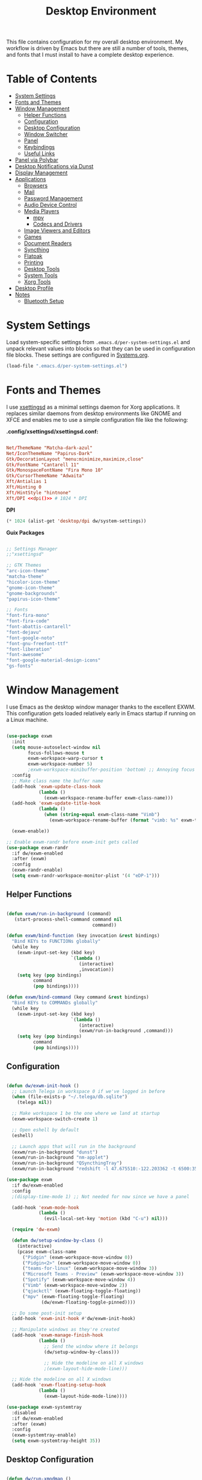 #+TITLE: Desktop Environment
#+PROPERTY: header-args :mkdirp yes

This file contains configuration for my overall desktop environment.  My workflow is driven by Emacs but there are still a number of tools, themes, and fonts that I must install to have a complete desktop experience.

* Table of Contents
:PROPERTIES:
:TOC:      this
:END:
-  [[#system-settings][System Settings]]
-  [[#fonts-and-themes][Fonts and Themes]]
-  [[#window-management][Window Management]]
  -  [[#helper-functions][Helper Functions]]
  -  [[#configuration][Configuration]]
  -  [[#desktop-configuration][Desktop Configuration]]
  -  [[#window-switcher][Window Switcher]]
  -  [[#panel][Panel]]
  -  [[#keybindings][Keybindings]]
  -  [[#useful-links][Useful Links]]
-  [[#panel-via-polybar][Panel via Polybar]]
-  [[#desktop-notifications-via-dunst][Desktop Notifications via Dunst]]
-  [[#display-management][Display Management]]
-  [[#applications][Applications]]
  -  [[#browsers][Browsers]]
  -  [[#mail][Mail]]
  -  [[#password-management][Password Management]]
  -  [[#audio-device-control][Audio Device Control]]
  -  [[#media-players][Media Players]]
    -  [[#mpv][mpv]]
    -  [[#codecs-and-drivers][Codecs and Drivers]]
  -  [[#image-viewers-and-editors][Image Viewers and Editors]]
  -  [[#games][Games]]
  -  [[#document-readers][Document Readers]]
  -  [[#syncthing][Syncthing]]
  -  [[#flatpak][Flatpak]]
  -  [[#printing][Printing]]
  -  [[#desktop-tools][Desktop Tools]]
  -  [[#system-tools][System Tools]]
  -  [[#xorg-tools][Xorg Tools]]
-  [[#desktop-profile][Desktop Profile]]
-  [[#notes][Notes]]
  -  [[#bluetooth-setup][Bluetooth Setup]]

* System Settings

Load system-specific settings from =.emacs.d/per-system-settings.el= and unpack relevant values into blocks so that they can be used in configuration file blocks.  These settings are configured in [[file:Systems.org::*Per-System Settings][Systems.org]].

#+NAME: system-settings
#+BEGIN_SRC emacs-lisp :session system-settings
(load-file ".emacs.d/per-system-settings.el")
#+END_SRC

* Fonts and Themes

I use [[https://github.com/derat/xsettingsd][xsettingsd]] as a minimal settings daemon for Xorg applications.  It replaces similar daemons from desktop environments like GNOME and XFCE and enables me to use a simple configuration file like the following:

*.config/xsettingsd/xsettingsd.conf:*

#+begin_src conf :tangle .config/xsettingsd/xsettingsd.conf :noweb yes

Net/ThemeName "Matcha-dark-azul"
Net/IconThemeName "Papirus-Dark"
Gtk/DecorationLayout "menu:minimize,maximize,close"
Gtk/FontName "Cantarell 11"
Gtk/MonospaceFontName "Fira Mono 10"
Gtk/CursorThemeName "Adwaita"
Xft/Antialias 1
Xft/Hinting 0
Xft/HintStyle "hintnone"
Xft/DPI <<dpi()>> # 1024 * DPI

#+end_src

*DPI*

#+NAME: dpi
#+BEGIN_SRC emacs-lisp :session=system-settings :var settings=system-settings
(* 1024 (alist-get 'desktop/dpi dw/system-settings))
#+END_SRC

*Guix Packages*

#+begin_src scheme :noweb-ref packages :noweb-sep ""

;; Settings Manager
;;"xsettingsd"

;; GTK Themes
"arc-icon-theme"
"matcha-theme"
"hicolor-icon-theme"
"gnome-icon-theme"
"gnome-backgrounds"
"papirus-icon-theme"

;; Fonts
"font-fira-mono"
"font-fira-code"
"font-abattis-cantarell"
"font-dejavu"
"font-google-noto"
"font-gnu-freefont-ttf"
"font-liberation"
"font-awesome"
"font-google-material-design-icons"
"gs-fonts"

#+end_src

* Window Management

I use Emacs as the desktop window manager thanks to the excellent EXWM.  This configuration gets loaded relatively early in Emacs startup if running on a Linux machine.

#+begin_src emacs-lisp :tangle .emacs.d/exwm.el

(use-package exwm
  :init
  (setq mouse-autoselect-window nil
        focus-follows-mouse t
        exwm-workspace-warp-cursor t
        exwm-workspace-number 5)
        ;exwm-workspace-minibuffer-position 'bottom) ;; Annoying focus issues
  :config
  ;; Make class name the buffer name
  (add-hook 'exwm-update-class-hook
            (lambda ()
              (exwm-workspace-rename-buffer exwm-class-name)))
  (add-hook 'exwm-update-title-hook
            (lambda ()
              (when (string-equal exwm-class-name "Vimb")
                (exwm-workspace-rename-buffer (format "vimb: %s" exwm-title)))))

  (exwm-enable))

;; Enable exwm-randr before exwm-init gets called
(use-package exwm-randr
  :if dw/exwm-enabled
  :after (exwm)
  :config
  (exwm-randr-enable)
  (setq exwm-randr-workspace-monitor-plist '(4 "eDP-1")))

#+end_src

** Helper Functions

#+begin_src emacs-lisp :tangle .emacs.d/exwm.el

  (defun exwm/run-in-background (command)
     (start-process-shell-command command nil
                                  command))

  (defun exwm/bind-function (key invocation &rest bindings)
    "Bind KEYs to FUNCTIONs globally"
    (while key
      (exwm-input-set-key (kbd key)
                          `(lambda ()
                             (interactive)
                             ,invocation))
      (setq key (pop bindings)
            command
            (pop bindings))))

  (defun exwm/bind-command (key command &rest bindings)
    "Bind KEYs to COMMANDs globally"
    (while key
      (exwm-input-set-key (kbd key)
                          `(lambda ()
                             (interactive)
                             (exwm/run-in-background ,command)))
      (setq key (pop bindings)
            command
            (pop bindings))))

#+END_SRC

** Configuration

#+begin_src emacs-lisp :tangle .emacs.d/exwm.el

  (defun dw/exwm-init-hook ()
    ;; Launch Telega in workspace 0 if we've logged in before
    (when (file-exists-p "~/.telega/db.sqlite")
      (telega nil))

    ;; Make workspace 1 be the one where we land at startup
    (exwm-workspace-switch-create 1)

    ;; Open eshell by default
    (eshell)

    ;; Launch apps that will run in the background
    (exwm/run-in-background "dunst")
    (exwm/run-in-background "nm-applet")
    (exwm/run-in-background "QSyncthingTray")
    (exwm/run-in-background "redshift -l 47.675510:-122.203362 -t 6500:3500"))

  (use-package exwm
    :if dw/exwm-enabled
    :config
    ;(display-time-mode 1) ;; Not needed for now since we have a panel

    (add-hook 'exwm-mode-hook
              (lambda ()
                (evil-local-set-key 'motion (kbd "C-u") nil)))

    (require 'dw-exwm)

    (defun dw/setup-window-by-class ()
      (interactive)
      (pcase exwm-class-name
        ("Pidgin" (exwm-workspace-move-window 0))
        ("Pidgin<2>" (exwm-workspace-move-window 0))
        ("teams-for-linux" (exwm-workspace-move-window 3))
        ("Microsoft Teams - Preview" (exwm-workspace-move-window 3))
        ("Spotify" (exwm-workspace-move-window 4))
        ("Vimb" (exwm-workspace-move-window 2))
        ("qjackctl" (exwm-floating-toggle-floating))
        ("mpv" (exwm-floating-toggle-floating)
               (dw/exwm-floating-toggle-pinned))))

    ;; Do some post-init setup
    (add-hook 'exwm-init-hook #'dw/exwm-init-hook)

    ;; Manipulate windows as they're created
    (add-hook 'exwm-manage-finish-hook
              (lambda ()
                ;; Send the window where it belongs
                (dw/setup-window-by-class)))

                ;; Hide the modeline on all X windows
                ;(exwm-layout-hide-mode-line)))

    ;; Hide the modeline on all X windows
    (add-hook 'exwm-floating-setup-hook
              (lambda ()
                (exwm-layout-hide-mode-line))))

  (use-package exwm-systemtray
    :disabled
    :if dw/exwm-enabled
    :after (exwm)
    :config
    (exwm-systemtray-enable)
    (setq exwm-systemtray-height 35))

#+END_SRC

** Desktop Configuration

#+begin_src emacs-lisp :tangle .emacs.d/exwm.el

  (defun dw/run-xmodmap ()
    (interactive)
    (start-process-shell-command "xmodmap" nil "xmodmap ~/.dotfiles/.config/i3/Xmodmap"))

  (defun dw/update-wallpapers ()
    (interactive)
    (start-process-shell-command "feh" nil "feh --bg-scale ~/.dotfiles/backgrounds/mountains-1412683.jpg"))

  (setq dw/panel-process nil)
  (defun dw/kill-panel ()
    (interactive)
    (when dw/panel-process
      (ignore-errors
        (kill-process dw/panel-process)))
    (setq dw/panel-process nil))

  (defun dw/start-panel ()
    (interactive)
    (dw/kill-panel)
    (setq dw/panel-process (start-process-shell-command "polybar" nil "polybar panel")))

  (defun dw/update-screen-layout ()
    (interactive)
    (let ((layout-script "~/.bin/update-screens"))
       (message "Running screen layout script: %s" layout-script)
       (start-process-shell-command "xrandr" nil layout-script)))

  (defun dw/configure-desktop ()
    (interactive)
      (dw/run-xmodmap)
      (dw/update-screen-layout)
      (run-at-time "2 sec" nil (lambda () (dw/update-wallpapers))))

  (defun dw/on-exwm-init ()
    (dw/configure-desktop)
    (dw/start-panel))

  (when dw/exwm-enabled
    ;; Configure the desktop for first load
    (add-hook 'exwm-init-hook #'dw/on-exwm-init))

#+END_SRC

** Window Switcher

#+begin_src emacs-lisp :tangle .emacs.d/exwm.el

  (defalias 'switch-to-buffer-original 'exwm-workspace-switch-to-buffer)
  ;; (defalias 'switch-to-buffer 'exwm-workspace-switch-to-buffer)

  ;; (defun dw/counsel-switch-buffer ()
  ;;   "Switch to another buffer.
  ;; Display a preview of the selected ivy completion candidate buffer
  ;; in the current window."
  ;;   (interactive)
  ;;   (ivy-read "Switch to buffer: " 'internal-complete-buffer
  ;;             :preselect (buffer-name (other-buffer (current-buffer)))
  ;;             :keymap ivy-switch-buffer-map
  ;;             :action #'ivy--switch-buffer-action
  ;;             :matcher #'ivy--switch-buffer-matcher
  ;;             :caller 'counsel-switch-buffer
  ;;             :unwind #'counsel--switch-buffer-unwind
  ;;             :update-fn 'counsel--switch-buffer-update-fn)
  ;; )

#+end_src

** Panel

#+begin_src emacs-lisp :tangle .emacs.d/exwm.el

(defun dw/send-polybar-hook (name number)
  (start-process-shell-command "polybar-msg" nil (format "polybar-msg hook %s %s" name number)))

(defun dw/update-polybar-exwm ()
  (dw/send-polybar-hook "exwm" 1))

(defun dw/update-polybar-telegram ()
  (dw/send-polybar-hook "telegram" 1))

(defun dw/polybar-exwm-workspace ()
  (pcase exwm-workspace-current-index
    (0 "")
    (1 "")
    (2 "")
    (3 "")
    (4 "")))

(defun dw/polybar-mail-count (max-count)
  (if dw/mail-enabled
    (let* ((mail-count (shell-command-to-string
                         (format "mu find --nocolor -n %s \"%s\" | wc -l" max-count dw/mu4e-inbox-query))))
      (format " %s" (string-trim mail-count)))
    ""))

(defun dw/telega-normalize-name (chat-name)
  (let* ((trimmed-name (string-trim-left (string-trim-right chat-name "}") "◀{"))
         (first-name (nth 0 (split-string trimmed-name " "))))
    first-name))

(defun dw/propertized-to-polybar (buffer-name)
  (let* ((text (substring-no-properties buffer-name))
         (fg-face (get-text-property 0 'face buffer-name))
         (fg-color (face-attribute fg-face :foreground)))
    (format "%%{F%s}%s%%{F-}" fg-color (dw/telega-normalize-name text))))

(defun dw/polybar-telegram-chats ()
  (if (> (length tracking-buffers) 0)
    (format " %s" (string-join (mapcar 'dw/propertized-to-polybar tracking-buffers) ", "))
    ""))

(add-hook 'exwm-workspace-switch-hook #'dw/update-polybar-exwm)

#+end_src

** Keybindings

#+begin_src emacs-lisp :tangle .emacs.d/exwm.el

  (when dw/exwm-enabled
    ;; These keys should always pass through to Emacs
    (setq exwm-input-prefix-keys
      '(?\C-x
        ?\C-h
        ?\M-x
        ?\M-`
        ?\M-&
        ?\M-:
        ?\C-\M-j  ;; Buffer list
        ?\C-\M-k  ;; Browser list
        ?\C-\     ;; Ctrl+Space
        ?\C-\;))

    ;; Ctrl+Q will enable the next key to be sent directly
    (define-key exwm-mode-map [?\C-q] 'exwm-input-send-next-key)

    (exwm/bind-command
      "s-p" "playerctl play-pause"
      "s-[" "playerctl previous"
      "s-]" "playerctl next")

    (use-package desktop-environment
      :after exwm
      :config (desktop-environment-mode)
      :custom
      (desktop-environment-brightness-small-increment "2%+")
      (desktop-environment-brightness-small-decrement "2%-")
      (desktop-environment-brightness-normal-increment "5%+")
      (desktop-environment-brightness-normal-decrement "5%-"))

    ;; This needs a more elegant ASCII banner
    (defhydra hydra-exwm-move-resize (:timeout 4)
      "Move/Resize Window (Shift is bigger steps, Ctrl moves window)"
      ("j" (lambda () (interactive) (exwm-layout-enlarge-window 10)) "V 10")
      ("J" (lambda () (interactive) (exwm-layout-enlarge-window 30)) "V 30")
      ("k" (lambda () (interactive) (exwm-layout-shrink-window 10)) "^ 10")
      ("K" (lambda () (interactive) (exwm-layout-shrink-window 30)) "^ 30")
      ("h" (lambda () (interactive) (exwm-layout-shrink-window-horizontally 10)) "< 10")
      ("H" (lambda () (interactive) (exwm-layout-shrink-window-horizontally 30)) "< 30")
      ("l" (lambda () (interactive) (exwm-layout-enlarge-window-horizontally 10)) "> 10")
      ("L" (lambda () (interactive) (exwm-layout-enlarge-window-horizontally 30)) "> 30")
      ("C-j" (lambda () (interactive) (exwm-floating-move 0 10)) "V 10")
      ("C-S-j" (lambda () (interactive) (exwm-floating-move 0 30)) "V 30")
      ("C-k" (lambda () (interactive) (exwm-floating-move 0 -10)) "^ 10")
      ("C-S-k" (lambda () (interactive) (exwm-floating-move 0 -30)) "^ 30")
      ("C-h" (lambda () (interactive) (exwm-floating-move -10 0)) "< 10")
      ("C-S-h" (lambda () (interactive) (exwm-floating-move -30 0)) "< 30")
      ("C-l" (lambda () (interactive) (exwm-floating-move 10 0)) "> 10")
      ("C-S-l" (lambda () (interactive) (exwm-floating-move 30 0)) "> 30")
      ("f" nil "finished" :exit t))

    ;; Workspace switching
    (setq exwm-input-global-keys
           `(([?\s-\C-r] . exwm-reset)
             ([?\s-w] . exwm-workspace-switch)
             ([?\s-r] . hydra-exwm-move-resize/body)
             ([?\s-e] . dired-jump)
             ([?\s-E] . (lambda () (interactive) (dired "~")))
             ([?\s-Q] . (lambda () (interactive) (kill-buffer)))
             ([?\s-`] . (lambda () (interactive) (exwm-workspace-switch-create 0)))
             ,@(mapcar (lambda (i)
                         `(,(kbd (format "s-%d" i)) .
                            (lambda ()
                             (interactive)
                             (exwm-workspace-switch-create ,i))))
                        (number-sequence 0 9))))

    (exwm-input-set-key (kbd "<s-return>") 'vterm)
    (exwm-input-set-key (kbd "s-SPC") 'counsel-linux-app)
    (exwm-input-set-key (kbd "s-f") 'exwm-layout-toggle-fullscreen))

#+END_SRC

** Useful Links

- https://github.com/ch11ng/exwm/wiki
- https://www.reddit.com/r/emacs/comments/6huok9/exwm_configs/
- https://ambrevar.xyz/de/index.html

* Panel via Polybar

I use [[https://github.com/polybar/polybar][Polybar]] to display a panel at the top of the primary screen to display my current EXWM workspace, CPU usage and temperature, battery status, time, and system tray.  It uses some custom hooks back into Emacs via =emacsclient=.

*Panel Height and Fonts*

#+NAME: polybar-height
#+BEGIN_SRC emacs-lisp :session system-settings
(alist-get 'polybar/height dw/system-settings)
#+END_SRC

#+NAME: polybar-font-0-size
#+BEGIN_SRC emacs-lisp :session system-settings
(alist-get 'polybar/font-0-size dw/system-settings)
#+END_SRC

#+NAME: polybar-font-1-size
#+BEGIN_SRC emacs-lisp :session system-settings
(alist-get 'polybar/font-1-size dw/system-settings)
#+END_SRC

#+NAME: polybar-font-2-size
#+BEGIN_SRC emacs-lisp :session system-settings
(alist-get 'polybar/font-2-size dw/system-settings)
#+END_SRC

#+NAME: polybar-font-3-size
#+BEGIN_SRC emacs-lisp :session system-settings
(alist-get 'polybar/font-3-size dw/system-settings)
#+END_SRC

*.config/polybar/config:*

#+begin_src conf :tangle .config/polybar/config :noweb yes

; Docs: https://github.com/polybar/polybar
;==========================================================

[settings]
screenchange-reload = true

[global/wm]
margin-top = 0
margin-bottom = 0

[colors]
background = #f01c1f26
background-alt = #576075
foreground = #dfdfdf
foreground-alt = #555
primary = #ffb52a
secondary = #e60053
alert = #bd2c40
underline-1 = #89AAEB

[bar/panel]
width = 100%
height = <<polybar-height()>>
offset-x = 0
offset-y = 0
fixed-center = true
enable-ipc = true

background = ${colors.background}
foreground = ${colors.foreground}

line-size = 2
line-color = #f00

border-size = 0
border-color = #00000000

padding-top = 5
padding-left = 1
padding-right = 1

module-margin = 1

font-0 = "Cantarell:size=<<polybar-font-0-size()>>:weight=bold;2"
font-1 = "Font Awesome:size=<<polybar-font-1-size()>>;2"
font-2 = "Material Icons:size=<<polybar-font-2-size()>>;5"
font-3 = "Fira Mono:size=<<polybar-font-3-size()>>;-3"

modules-left = exwm
modules-center = spotify
modules-right = telegram mu4e cpu temperature battery date

tray-position = right
tray-padding = 2
tray-maxsize = 28

cursor-click = pointer
cursor-scroll = ns-resize

[module/exwm]
type = custom/ipc
hook-0 = emacsclient -e "(dw/polybar-exwm-workspace)" | sed -e 's/^"//' -e 's/"$//'
initial = 1
format-underline = ${colors.underline-1}
format-background = ${colors.background-alt}
format-padding = 1

[module/spotify]
type = custom/script
exec = ~/.config/polybar/player-status.sh
interval = 3

[module/mu4e]
type = custom/ipc
hook-0 = emacsclient -e '(dw/polybar-mail-count 500)' | sed -e 's/^"//' -e 's/"$//'
initial = 1
format-underline = ${colors.underline-1}
click-left = emacsclient -e '(dw/go-to-inbox)'

[module/telegram]
type = custom/ipc
hook-0 = emacsclient -e '(dw/polybar-telegram-chats)' | sed -e 's/^"//' -e 's/"$//'
format-padding = 3
initial = 1

[module/xkeyboard]
type = internal/xkeyboard
blacklist-0 = num lock

format-prefix-font = 1
format-prefix-foreground = ${colors.foreground-alt}
format-prefix-underline = ${colors.underline-1}

label-layout = %layout%
label-layout-underline = ${colors.underline-1}

label-indicator-padding = 2
label-indicator-margin = 1
label-indicator-underline = ${colors.underline-1}

[module/cpu]
type = internal/cpu
interval = 2
format = <label> <ramp-coreload>
format-underline = ${colors.underline-1}
click-left = emacsclient -e "(proced)"
label = %percentage:2%%
ramp-coreload-spacing = 0
ramp-coreload-0 = ▁
ramp-coreload-0-foreground = ${colors.foreground-alt}
ramp-coreload-1 = ▂
ramp-coreload-2 = ▃
ramp-coreload-3 = ▄
ramp-coreload-4 = ▅
ramp-coreload-5 = ▆
ramp-coreload-6 = ▇

[module/memory]
type = internal/memory
interval = 2
format-prefix = "M:"
format-prefix-foreground = ${colors.foreground-alt}
format-underline = ${colors.underline-1}
label = %percentage_used%%

[module/date]
type = internal/date
interval = 5

date = "%a %b %e"
date-alt = "%A %B %d %Y"

time = %l:%M %p
time-alt = %H:%M:%S

format-prefix-foreground = ${colors.foreground-alt}
format-underline = ${colors.underline-1}

label = %date% %time%

[module/battery]
type = internal/battery
battery = BAT0
adapter = ADP1
full-at = 98
time-format = %-l:%M

label-charging = %percentage%% / %time%
format-charging = <animation-charging> <label-charging>
format-charging-underline = ${colors.underline-1}

label-discharging = %percentage%% / %time%
format-discharging = <ramp-capacity> <label-discharging>
format-discharging-underline = ${self.format-charging-underline}

format-full = <ramp-capacity> <label-full>
format-full-underline = ${self.format-charging-underline}

ramp-capacity-0 = 
ramp-capacity-1 = 
ramp-capacity-2 = 
ramp-capacity-3 = 
ramp-capacity-4 = 

animation-charging-0 = 
animation-charging-1 = 
animation-charging-2 = 
animation-charging-3 = 
animation-charging-4 = 
animation-charging-framerate = 750

[module/temperature]
type = internal/temperature
thermal-zone = 0
warn-temperature = 60

format = <label> <ramp>
format-underline = ${colors.underline-1}
format-warn = <label-warn> <ramp>
format-warn-underline = ${self.format-underline}

label = %temperature-c%
label-warn = %temperature-c%!
label-warn-foreground = ${colors.secondary}

ramp-0 = ▁
ramp-0-foreground = ${colors.foreground-alt}
ramp-1 = ▂
ramp-2 = ▃
ramp-3 = ▄
ramp-4 = ▅
ramp-5 = ▆
ramp-6 = ▇
ramp-foreground = ${colors.foreground-alt}

#+end_src

I created a simple script to grab Spotify player information using =playerctl=:

*.config/polybar/player-status.sh:*

#+begin_src sh :tangle .config/polybar/player-status.sh :shebang #!/bin/sh

status="$(playerctl -p spotify status 2>&1)"
if [ "$status" != "No players found" ]
then
  artist="$(playerctl -p spotify metadata artist)"
  if [ "$artist" != "" ]
  then
    echo " $(playerctl -p spotify metadata artist) - $(playerctl -p spotify metadata title)"
  else
    # Clear any string that was previously displayed
    echo ""
  fi
else
  # Clear any string that was previously displayed
  echo ""
fi

#+end_src

*Guix Packages*

#+begin_src scheme :noweb-ref packages :noweb-sep ""

"polybar"

#+end_src

* Desktop Notifications via Dunst

[[https://dunst-project.org/][Dunst]] is a minimal interface for displaying desktop notifications.  It is quite hackable but I'm not currently taking much advantage of its power.  One useful feature is the ability to recall notification history; the keybinding is =C-`= in my configuration (though I'd prefer if I could invoke it from an Emacs keybinding somehow).

*Font and Icon Sizes*

#+NAME: dunst-font-size
#+BEGIN_SRC emacs-lisp :session system-settings
(alist-get 'dunst/font-size dw/system-settings)
#+END_SRC

#+NAME: dunst-max-icon-size
#+BEGIN_SRC emacs-lisp :session system-settings
(alist-get 'dunst/max-icon-size dw/system-settings)
#+END_SRC

*.config/dunst/dunstrc:*

#+begin_src conf :tangle .config/dunst/dunstrc :noweb yes

[global]
    ### Display ###
    monitor = 0

    # The geometry of the window:
    #   [{width}]x{height}[+/-{x}+/-{y}]
    geometry = "500x10-10+50"

    # Show how many messages are currently hidden (because of geometry).
    indicate_hidden = yes

    # Shrink window if it's smaller than the width.  Will be ignored if
    # width is 0.
    shrink = no

    # The transparency of the window.  Range: [0; 100].
    transparency = 15

    # The height of the entire notification.  If the height is smaller
    # than the font height and padding combined, it will be raised
    # to the font height and padding.
    notification_height = 0

    # Draw a line of "separator_height" pixel height between two
    # notifications.
    # Set to 0 to disable.
    separator_height = 1
    separator_color = frame

    # Padding between text and separator.
    padding = 8

    # Horizontal padding.
    horizontal_padding = 8

    # Defines width in pixels of frame around the notification window.
    # Set to 0 to disable.
    frame_width = 2

    # Defines color of the frame around the notification window.
    frame_color = "#89AAEB"

    # Sort messages by urgency.
    sort = yes

    # Don't remove messages, if the user is idle (no mouse or keyboard input)
    # for longer than idle_threshold seconds.
    idle_threshold = 120

    ### Text ###

    font = Cantarell <<dunst-font-size()>>

    # The spacing between lines.  If the height is smaller than the
    # font height, it will get raised to the font height.
    line_height = 0
    markup = full

    # The format of the message.  Possible variables are:
    #   %a  appname
    #   %s  summary
    #   %b  body
    #   %i  iconname (including its path)
    #   %I  iconname (without its path)
    #   %p  progress value if set ([  0%] to [100%]) or nothing
    #   %n  progress value if set without any extra characters
    #   %%  Literal %
    # Markup is allowed
    format = "<b>%s</b>\n%b"

    # Alignment of message text.
    # Possible values are "left", "center" and "right".
    alignment = left

    # Show age of message if message is older than show_age_threshold
    # seconds.
    # Set to -1 to disable.
    show_age_threshold = 60

    # Split notifications into multiple lines if they don't fit into
    # geometry.
    word_wrap = yes

    # When word_wrap is set to no, specify where to make an ellipsis in long lines.
    # Possible values are "start", "middle" and "end".
    ellipsize = middle

    # Ignore newlines '\n' in notifications.
    ignore_newline = no

    # Stack together notifications with the same content
    stack_duplicates = true

    # Hide the count of stacked notifications with the same content
    hide_duplicate_count = false

    # Display indicators for URLs (U) and actions (A).
    show_indicators = yes

    ### Icons ###

    # Align icons left/right/off
    icon_position = left

    # Scale larger icons down to this size, set to 0 to disable
    max_icon_size = <<dunst-max-icon-size()>>

    # Paths to default icons.
    icon_path = /home/daviwil/.guix-extra-profiles/desktop/desktop/share/icons/gnome/48x48/status/:/home/daviwil/.guix-extra-profiles/desktop/desktop/share/icons/gnome/48x48/devices/

    ### History ###

    # Should a notification popped up from history be sticky or timeout
    # as if it would normally do.
    sticky_history = no

    # Maximum amount of notifications kept in history
    history_length = 20

    ### Misc/Advanced ###

    # Browser for opening urls in context menu.
    browser = vimb

    # Always run rule-defined scripts, even if the notification is suppressed
    always_run_script = true

    # Define the title of the windows spawned by dunst
    title = Dunst

    # Define the class of the windows spawned by dunst
    class = Dunst

    startup_notification = false
    verbosity = mesg

    # Define the corner radius of the notification window
    # in pixel size. If the radius is 0, you have no rounded
    # corners.
    # The radius will be automatically lowered if it exceeds half of the
    # notification height to avoid clipping text and/or icons.
    corner_radius = 4

    mouse_left_click = close_current
    mouse_middle_click = do_action
    mouse_right_click = close_all

# Experimental features that may or may not work correctly. Do not expect them
# to have a consistent behaviour across releases.
[experimental]
    # Calculate the dpi to use on a per-monitor basis.
    # If this setting is enabled the Xft.dpi value will be ignored and instead
    # dunst will attempt to calculate an appropriate dpi value for each monitor
    # using the resolution and physical size. This might be useful in setups
    # where there are multiple screens with very different dpi values.
    per_monitor_dpi = false

[shortcuts]

    # Shortcuts are specified as [modifier+][modifier+]...key
    # Available modifiers are "ctrl", "mod1" (the alt-key), "mod2",
    # "mod3" and "mod4" (windows-key).
    # Xev might be helpful to find names for keys.

    # Close notification.
    #close = ctrl+space

    # Close all notifications.
    #close_all = ctrl+shift+space

    # Redisplay last message(s).
    # On the US keyboard layout "grave" is normally above TAB and left
    # of "1". Make sure this key actually exists on your keyboard layout,
    # e.g. check output of 'xmodmap -pke'
    history = ctrl+grave

    # Context menu.
    context = ctrl+shift+period

[urgency_low]
    # IMPORTANT: colors have to be defined in quotation marks.
    # Otherwise the "#" and following would be interpreted as a comment.
    background = "#222222"
    foreground = "#888888"
    timeout = 10
    # Icon for notifications with low urgency, uncomment to enable
    #icon = /path/to/icon

[urgency_normal]
    background = "#1c1f26"
    foreground = "#ffffff"
    timeout = 10
    # Icon for notifications with normal urgency, uncomment to enable
    #icon = /path/to/icon

[urgency_critical]
    background = "#900000"
    foreground = "#ffffff"
    frame_color = "#ff0000"
    timeout = 0
    # Icon for notifications with critical urgency, uncomment to enable
    #icon = /path/to/icon

#+end_src

*Guix Packages*

#+begin_src scheme :noweb-ref packages :noweb-sep ""

"dunst"

#+end_src

* Display Management

I use a script to automatically configure multiple displays with =xrandr= when I dock my laptops.  This script invokes =xrandr= differently based on the hostname of the machine.

#+begin_src sh :tangle .bin/update-screens :shebang #!/bin/sh

case $(hostname) in

    zerocool)
        xrandr --output VIRTUAL1 --off --output eDP1 --mode 2560x1440 --pos 3840x416 --rotate normal --output DP1 --off --output HDMI1 --off --output DP1-3 --off --output DP1-2 --off --output DP1-1 --primary --mode 3840x2160 --pos 0x0 --rotate normal --output DP2 --off
        ;;

    davinci)
        # Temporary: this is for docking my laptop at home with HDMI!
        #xrandr --output HDMI-2 --mode 3840x2160 --pos 0x0 --scale 0.6x0.6 --primary --rotate normal --output HDMI-1 --off --output DP-1 --off --output eDP-1 --mode 1920x1080 --pos 2304x216 --rotate normal --output DP-2 --off
        xrandr --output eDP-1 --mode 1920x1080 --pos 2560x360 --rotate normal --output DP-1-2 --primary --mode 2560x1440 --pos 0x0 --rotate normal --output HDMI-2 --off --output HDMI-1 --off --output DP-1 --off --output DP-1-3 --off --output DP-2 --off --output DP-1-1 --off
        ;;

    phantom)
        killall intel-virtual-o # Yeah, that's how killall sees the name
        intel-virtual-output

        xrandr --output VIRTUAL3 --off --output VIRTUAL2 --off --output VIRTUAL1 --primary --mode VIRTUAL1.447-3840x2160 --pos 0x0 --rotate normal --output eDP1 --mode 3840x2160 --pos 3840x0 --rotate normal --output VIRTUAL5 --off --output VIRTUAL4 --off --output VIRTUAL6 --off
        ;;

esac

#+end_src

* Applications

** Browsers

*Guix Packages*

#+begin_src scheme :noweb-ref packages :noweb-sep ""

"vimb"

#+end_src

** Mail

*Guix Packages*

#+begin_src scheme :noweb-ref packages :noweb-sep ""

"mu"
"offlineimap"

#+end_src

** Password Management

*Guix Packages*

#+begin_src scheme :noweb-ref packages :noweb-sep ""

"password-store"

#+end_src

** Audio Device Control

*Guix Packages*

#+begin_src scheme :noweb-ref packages :noweb-sep ""

"alsa-utils"
"pavucontrol"

#+end_src

** Media Players

*** mpv

[[https://mpv.io/][mpv]] is a simple yet powerful video player.  Paired with [[http://ytdl-org.github.io/youtube-dl/][youtube-dl]] it can even stream YouTube videos.  [[https://github.com/hoyon/mpv-mpris][mpv-mpris]] allows playback control via [[https://github.com/altdesktop/playerctl][playerctl]].

*.config/mpv/mpv.conf*

#+begin_src conf :tangle .config/mpv/mpv.conf :noweb yes

# Configure playback quality
vo=gpu
hwdec=vaapi
profile=gpu-hq
scale=ewa_lanczossharp
cscale=ewa_lanczossharp

# Start the window in the upper right screen corner
geometry=22%-30+20

# Save video position on quit
save-position-on-quit

# Enable control by MPRIS
script=~/.guix-extra-profiles/desktop/desktop/lib/mpris.so

# Limit the resolution of YouTube videos
ytdl=yes
ytdl-format=bestvideo[height<=?720]+bestaudio/best

# When playing audio files, display the album art
audio-display=attachment

# Keep the player open after the file finishes
keep-open

#+end_src

*Guix Packages*

#+begin_src scheme :noweb-ref packages :noweb-sep ""

"mpv"
"mpv-mpris"
"youtube-dl"
"playerctl"

#+end_src

*** Codecs and Drivers

These packages are needed to enable many video formats to be played in browsers and video players.  VAAPI drivers are also used to enable hardware-accelerated video decoding.

*Guix Packages*

#+begin_src scheme :noweb-ref packages :noweb-sep ""

"gstreamer"
"gst-plugins-base"
"gst-plugins-good"
"gst-plugins-bad"
"gst-plugins-ugly"
"gst-libav"
"intel-vaapi-driver"
"libva-utils"

#+end_src

** Image Viewers and Editors

*Guix Packages*

#+begin_src scheme :noweb-ref packages :noweb-sep ""

"feh"
"gimp"
"scrot"

#+end_src

** Games

Glorious time wasters!  I keep these in a separate Guix profile so that I don't have them installed automatically on every machine.  To opt in, I have to run =activate-profiles games=.

*.config/guix/manifests/desktop.scm:*

#+begin_src scheme :tangle .config/guix/manifests/games.scm :noweb yes

(specifications->manifest
 '("aisleriot"
   "gnome-mahjongg"))

#+end_src

** Document Readers

*Guix Packages*

#+begin_src scheme :noweb-ref packages :noweb-sep ""

"zathura"
"zathura-pdf-mupdf"

#+end_src

** Syncthing

*Guix Packages*

#+begin_src scheme :noweb-ref packages :noweb-sep ""

"syncthing"
"qsyncthingtray"

#+end_src

** Flatpak

I use Flatpak and the [[https://flathub.org/home][Flathub]] repository to install applications that are otherwise difficult to install in Guix because of application frameworks, etc.

*Applications to Install*

#+begin_src sh

flatpak remote-add --if-not-exists flathub https://flathub.org/repo/flathub.flatpakrepo
flatpak install flathub com.spotify.Client
flatpak install flathub com.valvesoftware.Steam
flatpak install flathub com.microsoft.Teams
flatpak install flathub com.discordapp.Discord

#+end_src

*Guix Packages*

#+begin_src scheme :noweb-ref packages :noweb-sep ""

"flatpak"

#+end_src

** Printing

*Guix Packages*

#+begin_src scheme :noweb-ref packages :noweb-sep ""

"cups"

#+end_src

** Desktop Tools

*Guix Packages*

#+begin_src scheme :noweb-ref packages :noweb-sep ""

;; Xfce Tools
;; TODO: These will be removed as soon as 'xsettingsd' is merged
"xfconf"
"xfce4-settings"
"xfce4-notifyd"
"xfce4-screenshooter"
"gtk-xfce-engine"

"compton"
"redshift"
"gucharmap"
"brightnessctl"
"xdg-utils"     ;; For xdg-open, etc
"gtk+:bin"      ;; For gtk-launch
"glib:bin"      ;; For gio-launch-desktop
"shared-mime-info"

#+end_src

** System Tools

*Guix Packages*

#+begin_src scheme :noweb-ref packages :noweb-sep ""

;; System Tools
"openssh"
"zip"
"unzip"

#+end_src

** Xorg Tools

*Guix Packages*

#+begin_src scheme :noweb-ref packages :noweb-sep ""

"xev"
"xset"
"xrdb"
"xhost"
"xmodmap"
"setxkbmap"
"xrandr"
"arandr"
"xss-lock"
"libinput"
"xinput"

#+end_src

* Desktop Profile

The =desktop.scm= manifest holds the list of packages that I use to configure my desktop environment.  The package names are pulled from the relevant sections titled *Guix Packages* in this file (=Desktop.org=).

*.config/guix/manifests/desktop.scm:*

#+begin_src scheme :tangle .config/guix/manifests/desktop.scm :noweb yes

(specifications->manifest
 '(
   <<packages>>
))

#+end_src

* Notes

** Bluetooth Setup

If you need to manually connect to Bluetooth audio devices using =bluetoothctl=,
as I currently do in Guix, you'll need to enter these commands at the
=bluetoothctl= prompt:

#+begin_src shell

  system-alias "my-hostname" # To configure your laptop's device name
  default-agent
  power on
  scan on
  # Wait for your device to appear
  pair 04:52:C7:5E:5C:A8
  trust 04:52:C7:5E:5C:A8 # To enable auto-connect
  connect 04:52:C7:5E:5C:A8

#+end_src
